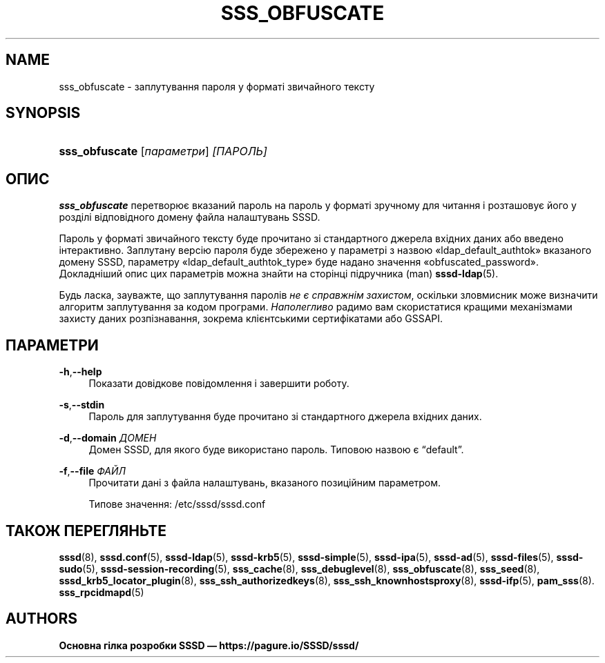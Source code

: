 '\" t
.\"     Title: sss_obfuscate
.\"    Author: Основна гілка розробки SSSD \(em https://pagure.io/SSSD/sssd/
.\" Generator: DocBook XSL Stylesheets vsnapshot <http://docbook.sf.net/>
.\"      Date: 12/09/2020
.\"    Manual: Сторінки підручника SSSD
.\"    Source: SSSD
.\"  Language: English
.\"
.TH "SSS_OBFUSCATE" "8" "12/09/2020" "SSSD" "Сторінки підручника SSSD"
.\" -----------------------------------------------------------------
.\" * Define some portability stuff
.\" -----------------------------------------------------------------
.\" ~~~~~~~~~~~~~~~~~~~~~~~~~~~~~~~~~~~~~~~~~~~~~~~~~~~~~~~~~~~~~~~~~
.\" http://bugs.debian.org/507673
.\" http://lists.gnu.org/archive/html/groff/2009-02/msg00013.html
.\" ~~~~~~~~~~~~~~~~~~~~~~~~~~~~~~~~~~~~~~~~~~~~~~~~~~~~~~~~~~~~~~~~~
.ie \n(.g .ds Aq \(aq
.el       .ds Aq '
.\" -----------------------------------------------------------------
.\" * set default formatting
.\" -----------------------------------------------------------------
.\" disable hyphenation
.nh
.\" disable justification (adjust text to left margin only)
.ad l
.\" -----------------------------------------------------------------
.\" * MAIN CONTENT STARTS HERE *
.\" -----------------------------------------------------------------
.SH "NAME"
sss_obfuscate \- заплутування пароля у форматі звичайного тексту
.SH "SYNOPSIS"
.HP \w'\fBsss_obfuscate\fR\ 'u
\fBsss_obfuscate\fR [\fIпараметри\fR] \fI[ПАРОЛЬ]\fR
.SH "ОПИС"
.PP
\fBsss_obfuscate\fR
перетворює вказаний пароль на пароль у форматі зручному для читання і розташовує його у розділі відповідного домену файла налаштувань SSSD\&.
.PP
Пароль у форматі звичайного тексту буде прочитано зі стандартного джерела вхідних даних або введено інтерактивно\&. Заплутану версію пароля буде збережено у параметрі з назвою \(Foldap_default_authtok\(Fc вказаного домену SSSD, параметру \(Foldap_default_authtok_type\(Fc буде надано значення \(Foobfuscated_password\(Fc\&. Докладніший опис цих параметрів можна знайти на сторінці підручника (man)
\fBsssd-ldap\fR(5)\&.
.PP
Будь ласка, зауважте, що заплутування паролів
\fIне є справжнім захистом\fR, оскільки зловмисник може визначити алгоритм заплутування за кодом програми\&.
\fIНаполегливо\fR
радимо вам скористатися кращими механізмами захисту даних розпізнавання, зокрема клієнтськими сертифікатами або GSSAPI\&.
.SH "ПАРАМЕТРИ"
.PP
\fB\-h\fR,\fB\-\-help\fR
.RS 4
Показати довідкове повідомлення і завершити роботу\&.
.RE
.PP
\fB\-s\fR,\fB\-\-stdin\fR
.RS 4
Пароль для заплутування буде прочитано зі стандартного джерела вхідних даних\&.
.RE
.PP
\fB\-d\fR,\fB\-\-domain\fR \fIДОМЕН\fR
.RS 4
Домен SSSD, для якого буде використано пароль\&. Типовою назвою є
\(lqdefault\(rq\&.
.RE
.PP
\fB\-f\fR,\fB\-\-file\fR \fIФАЙЛ\fR
.RS 4
Прочитати дані з файла налаштувань, вказаного позиційним параметром\&.
.sp
Типове значення:
/etc/sssd/sssd\&.conf
.RE
.SH "ТАКОЖ ПЕРЕГЛЯНЬТЕ"
.PP
\fBsssd\fR(8),
\fBsssd.conf\fR(5),
\fBsssd-ldap\fR(5),
\fBsssd-krb5\fR(5),
\fBsssd-simple\fR(5),
\fBsssd-ipa\fR(5),
\fBsssd-ad\fR(5),
\fBsssd-files\fR(5),
\fBsssd-sudo\fR(5),
\fBsssd-session-recording\fR(5),
\fBsss_cache\fR(8),
\fBsss_debuglevel\fR(8),
\fBsss_obfuscate\fR(8),
\fBsss_seed\fR(8),
\fBsssd_krb5_locator_plugin\fR(8),
\fBsss_ssh_authorizedkeys\fR(8), \fBsss_ssh_knownhostsproxy\fR(8),
\fBsssd-ifp\fR(5),
\fBpam_sss\fR(8)\&.
\fBsss_rpcidmapd\fR(5)
.SH "AUTHORS"
.PP
\fBОсновна гілка розробки SSSD \(em
https://pagure\&.io/SSSD/sssd/\fR
